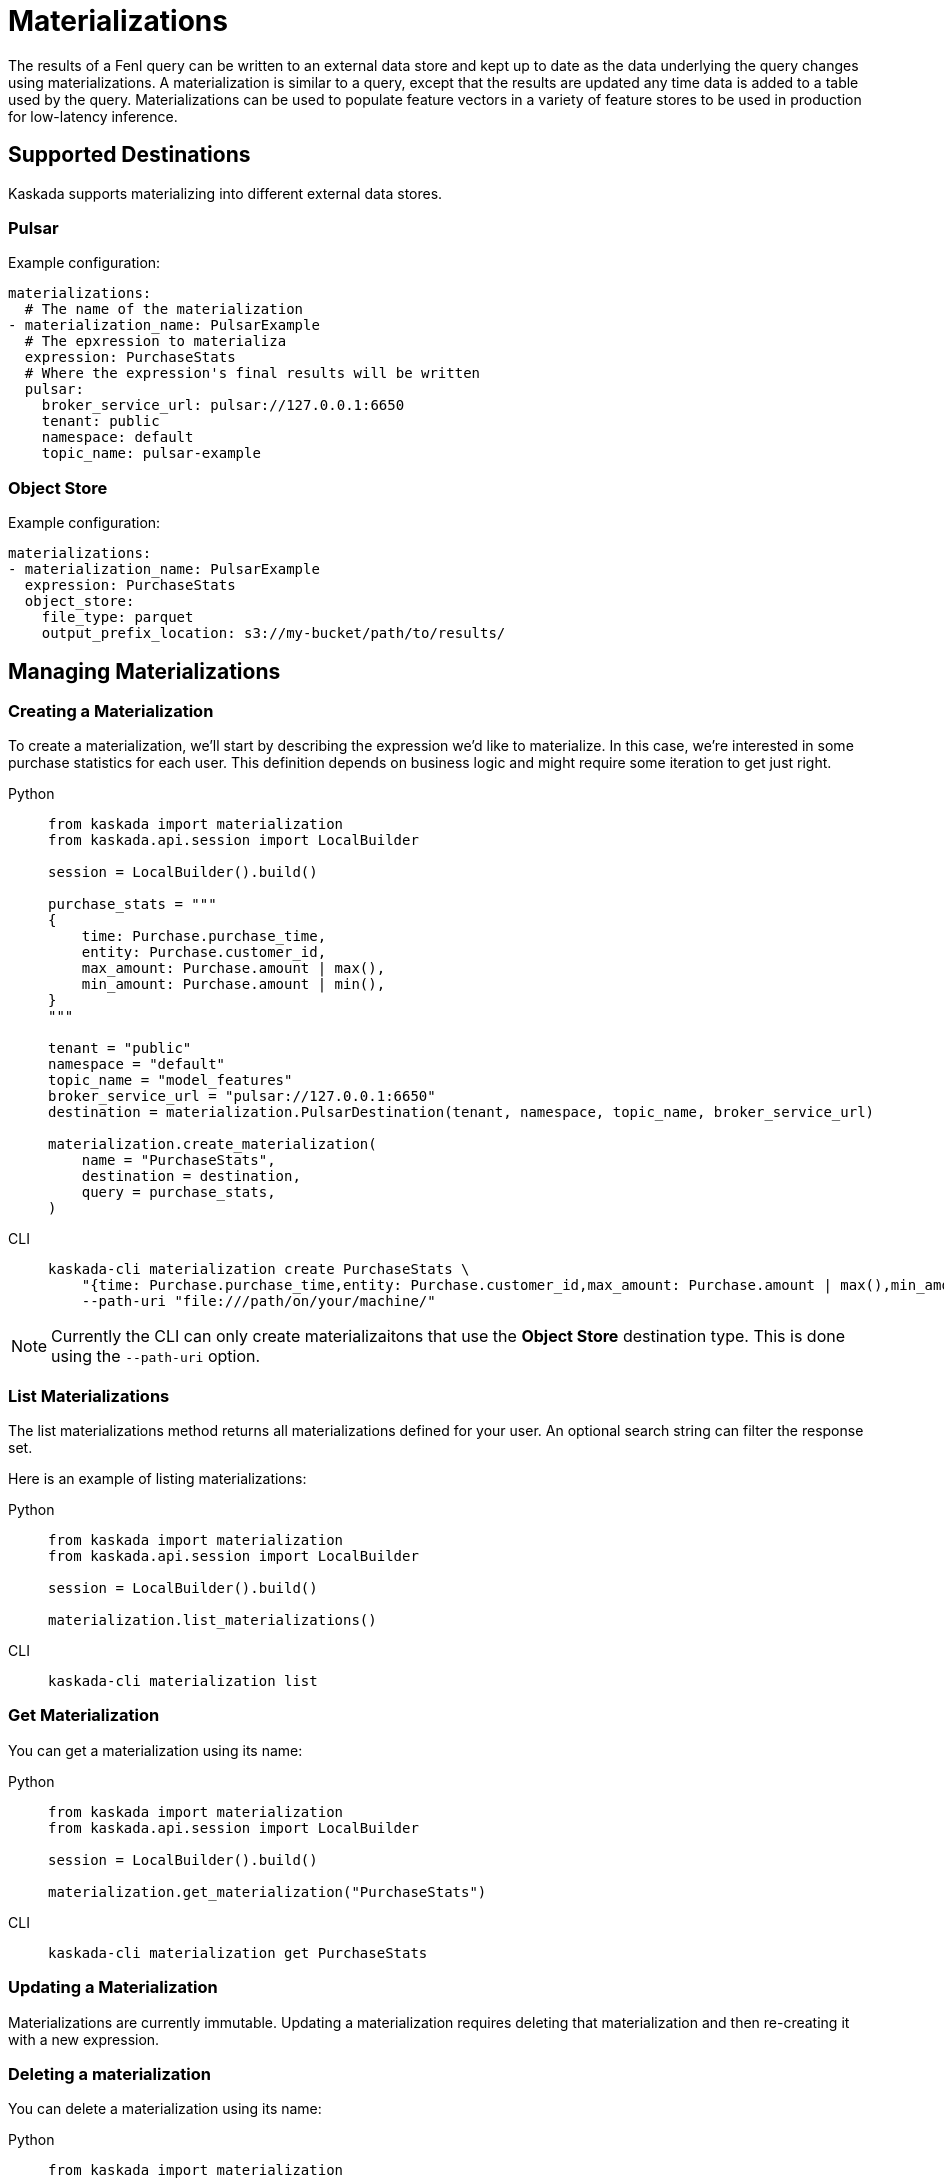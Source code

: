 :tabs-sync-option:

= Materializations

The results of a Fenl query can be written to an external data store and
kept up to date as the data underlying the query changes using
materializations. A materialization is similar to a query, except that
the results are updated any time data is added to a table used by the
query. Materializations can be used to populate feature vectors in a
variety of feature stores to be used in production for low-latency
inference.

== Supported Destinations

Kaskada supports materializing into different external data stores.

=== Pulsar

Example configuration:

[source,yaml]
----
materializations:
  # The name of the materialization
- materialization_name: PulsarExample
  # The epxression to materializa
  expression: PurchaseStats
  # Where the expression's final results will be written 
  pulsar:
    broker_service_url: pulsar://127.0.0.1:6650
    tenant: public
    namespace: default
    topic_name: pulsar-example
----

=== Object Store

Example configuration:

[source,yaml]
----
materializations:
- materialization_name: PulsarExample
  expression: PurchaseStats
  object_store:
    file_type: parquet
    output_prefix_location: s3://my-bucket/path/to/results/
----

== Managing Materializations

=== Creating a Materialization

To create a materialization, we'll start by describing the expression
we'd like to materialize. In this case, we're interested in some
purchase statistics for each user. This definition depends on business
logic and might require some iteration to get just right.

[tabs]
====
Python::
+
[source,python]
----
from kaskada import materialization
from kaskada.api.session import LocalBuilder

session = LocalBuilder().build()

purchase_stats = """
{
    time: Purchase.purchase_time,
    entity: Purchase.customer_id,
    max_amount: Purchase.amount | max(),
    min_amount: Purchase.amount | min(),
}
"""

tenant = "public"
namespace = "default"
topic_name = "model_features"
broker_service_url = "pulsar://127.0.0.1:6650"
destination = materialization.PulsarDestination(tenant, namespace, topic_name, broker_service_url)

materialization.create_materialization(
    name = "PurchaseStats",
    destination = destination,
    query = purchase_stats,
)
----

CLI::
+
[source,bash]
----
kaskada-cli materialization create PurchaseStats \
    "{time: Purchase.purchase_time,entity: Purchase.customer_id,max_amount: Purchase.amount | max(),min_amount: Purchase.amount | min()}" \
    --path-uri "file:///path/on/your/machine/"   
----
====

[NOTE]
====
Currently the CLI can only create materializaitons that use the *Object Store* destination type.  This is done using the `--path-uri` option.
====

=== List Materializations

The list materializations method returns all materializations defined
for your user. An optional search string can filter the response set.

Here is an example of listing materializations:

[tabs]
====
Python::
+
[source,python]
----
from kaskada import materialization
from kaskada.api.session import LocalBuilder

session = LocalBuilder().build()

materialization.list_materializations()
----

CLI::
+
[source,bash]
----
kaskada-cli materialization list
----
====

=== Get Materialization

You can get a materialization using its name:

[tabs]
====
Python::
+
[source,python]
----
from kaskada import materialization
from kaskada.api.session import LocalBuilder

session = LocalBuilder().build()

materialization.get_materialization("PurchaseStats")
----

CLI::
+
[source,bash]
----
kaskada-cli materialization get PurchaseStats
----
====

=== Updating a Materialization

Materializations are currently immutable. Updating a materialization
requires deleting that materialization and then re-creating it with a
new expression.

=== Deleting a materialization

You can delete a materialization using its name:

[tabs]
====
Python::
+
[source,python]
----
from kaskada import materialization
from kaskada.api.session import LocalBuilder

session = LocalBuilder().build()

materialization.delete_materialization("PurchaseStats")
----

CLI::
+
[source,bash]
----
kaskada-cli materialization delete PurchaseStats
----
====

Deleting a materialization does not delete any data persisted in the
external data store.
